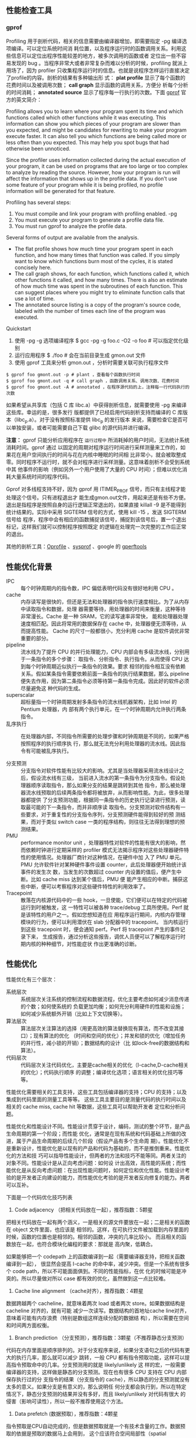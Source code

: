 ** 性能检查工具

*** gprof

Profiling 用于剖析代码，相关的信息需要由编译器增加，即需要指定 -pg 编译选项编译。可以定位系统时间消
耗位置，以及程序运行时的函数调用关系。利用这些信息可以定位出程序性能较差的地方，被多次调用的函数或者
定位出一些不容易发现的 bug 。当程序非常大或者非常复杂而难以分析的时候，profiling 就派上用场了，因为
profiler 只收集程序运行时的信息。也就是说程序怎样运行直接决定了profile的内容。剖析的结果有多种输出形
式： *plat profile* 显示了每个函数的花费时间以及被调用次数； *call graph* 显示函数的调用关系，方便分
析每个分析的时间消耗； *annotated source* 显示了程序每一行执行的次数。下面 [[https://sourceware.org/binutils/docs/gprof/][gprof]] 官方的英文简介：

Profiling allows you to learn where your program spent its time and which functions called which
other functions while it was executing. This information can show you which pieces of your program
are slower than you expected, and might be candidates for rewriting to make your program execute
faster. It can also tell you which functions are being called more or less often than you expected.
This may help you spot bugs that had otherwise been unnoticed.

Since the profiler uses information collected during the actual execution of your program, it can be
used on programs that are too large or too complex to analyze by reading the source. However, how
your program is run will affect the information that shows up in the profile data. If you don't use
some feature of your program while it is being profiled, no profile information will be generated
for that feature.

Profiling has several steps:
1. You must compile and link your program with profiling enabled.  -pg 
2. You must execute your program to generate a profile data file. 
3. You must run gprof to analyze the profile data. 

Several forms of output are available from the analysis.

+ The flat profile shows how much time your program spent in each function, and how many times that
  function was called. If you simply want to know which functions burn most of the cycles, it is
  stated concisely here. 
+ The call graph shows, for each function, which functions called it, which other functions it
  called, and how many times. There is also an estimate of how much time was spent in the
  subroutines of each function. This can suggest places where you might try to eliminate function
  calls that use a lot of time. 
+ The annotated source listing is a copy of the program's source code, labeled with the number of
  times each line of the program was executed.

Quickstart
1. 使用 -pg -g 选项编译程序 $ gcc -pg -g foo.c -O2 -o foo # 可以指定优化级别
2. 运行应用程序 $ ./foo # 会在当前目录生成 gmon.out 文件
3. 使用 gprof 工具来分析 gmon.out ，分析时需要关联可执行程序文件 

#+BEGIN_SRC shell
$ gprof foo gmont.out -p # plant ，查看每个函数执行时间
$ gprof foo gmont.out -q # call graph ，函数调用关系、调用次数、花费时间
$ gprof foo gmont.out -A # annotated ，在程序源代码的上，注释每一行代码执行的次数
#+END_SRC


如果希望从共享库（包括 C 库 libc.a）中获得剖析信息，就需要使用 -pg 来编译这些库。幸运的是，很多发行
版都提供了已经启用代码剖析支持而编译的 C 库版本（libc_p.a）。对于没有按照标准提供 libc_p 的发行版本
来说，需要检查它是否可以单独安装，或者可能需要自己下载 glibc 的源代码并进行编译。

*注意：* gprof 只能分析应用程序在 ~运行过程中~ 所消耗掉的用户时间，无法统计系统消耗时间。gprof 通过
 以固定的周期对程序运行时间进行采样测量来工作的，如果花在用户空间执行的时间与花在内核中睡眠的时间相
 比非常小，就会被取整成零。同时程序不运行时，就不会对程序进行采样测量。这意味着剖析不会受到系统中其
 他事件的影响（例如另外一个用户使用了大量的 CPU 时间）；但难以优化消耗大量系统时间的程序代码。

Gprof 对多线程支持不好，因为 gprof 用 ITIMER_PROF 信号，而只有主线程才能处理这个信号。只有进程退出才
能生成gmon.out文件，用起来还是有些不方便。退出是指程序是按照自身的运行逻辑正常退出的，如果直接
killall -9 是不能得到统计结果的。实际中采用 SIGTERM 信号的方式，使用 kill -15 ，发送 SIGTERM 信号给
程序，程序中会有相应的函数捕捉该信号，捕捉到该信号后，置一个退出标记，这样我们就可以控制程序按照既定
的逻辑在处理完一次完整的工作后正常的退出。

其他的剖析工具：[[http://oprofile.sourceforge.net][Oprofile]] 、[[http://www.sysprof.com][sysprof]] 、google 的 [[https://github.com/gperftools/gperftools][gperftools]] 


** 性能优化背景

+ IPC :: 每个时钟周期内的指令数，IPC 偏低表明代码没有很好地利用 CPU 。
+ cache :: 内存读写是很快的，但还是无法和处理器的指令执行速度相比。为了从内存中读取指令和数据，处理
           器需要等待，用处理器的时间来衡量，这种等待非常漫长。Cache 是一种 SRAM，它的读写速率非常快，
           能和处理器处理速度相匹配。因此将常用的数据保存在 cache 中，处理器便无须等待，从而提高性能。
           Cache 的尺寸一般都很小，充分利用 cache 是软件调优非常重要的部分。
+ pipeline :: 流水线为了提升 CPU 的并行处理能力，CPU 内部会有多级流水线，分别用于一条指令的多个步骤：
              取指令、分析指令、执行指令。从而使得 CPU 达到每个时钟周期近似执行一条指令的效果。要求
              相邻的指令相互没有依赖关系。假如某条指令需要依赖前面一条指令的执行结果数据，那么
              pipeline 便失去作用，因为第二条指令必须等待第一条指令完成。因此好的软件必须尽量避免这
              种代码的生成。
+ superscalar :: 超标量指一个时钟周期发射多条指令的流水线机器架构，比如 Intel 的 Pentium 处理器，内
                 部有两个执行单元，在一个时钟周期内允许执行两条指令。
+ 乱序执行 :: 在处理器内部，不同指令所需要的处理步骤和时钟周期是不同的，如果严格按照程序的执行顺序执
          行，那么就无法充分利用处理器的流水线。因此指令有可能被乱序执行。

+ 分支预测 :: 分支指令对软件性能有比较大的影响。尤其是当处理器采用流水线设计之后，假设流水线有三级，
          当前进入流水的第一条指令为分支指令。假设处理器顺序读取指令，那么如果分支的结果是跳转到其他
          指令，那么被处理器流水线预取的后续两条指令都将被放弃，从而影响性能。为此，很多处理器都提供
          了分支预测功能，根据同一条指令的历史执行记录进行预测，读取最可能的下一条指令，而并非顺序读
          取指令。分支预测对软件结构有一些要求，对于重复性的分支指令序列，分支预测硬件能得到较好的预
          测结果，而对于类似 switch case 一类的程序结构，则往往无法得到理想的预测结果。
+ PMU :: performance monitor unit ，处理器特性对软件的性能有很大的影响，然而依赖时钟进行定期采样的
         profiler 模式无法揭示程序对这些处理器硬件特性的使用情况。处理器厂商针对这种情况，在硬件中加
         入了 PMU 单元。PMU 允许软件针对某种硬件事件设置 counter，此后处理器便开始统计该事件的发生次
         数，当发生的次数超过 counter 内设置的值后，便产生中断。比如 cache miss 达到某个值后，PMU 便
         能产生相应的中断。捕获这些中断，便可以考察程序对这些硬件特性的利用效率了。
+ Tracepoint :: 散落在内核源代码中的一些 hook，一旦使能，它们便可以在特定的代码被运行到时被触发，这
                一特性可以被各种 trace/debug 工具所使用。Perf 就是该特性的用户之一。假如您想知道在应
                用程序运行期间，内核内存管理模块的行为，便可以利用潜伏在 slab 分配器中的 tracepoint。
                当内核运行到这些 tracepoint 时，便会通知 perf。Perf 将 tracepoint 产生的事件记录下来，
                生成报告，通过分析这些报告，调优人员便可以了解程序运行时期内核的种种细节，对性能症状
                作出更准确的诊断。



** 性能优化
性能优化有三个层次：

+ 系统层次 :: 系统层次关注系统的控制流程和数据流程，优化主要考虑如何减少消息传递的个数；如何使系统的
          负载更加均衡；如何充分利用硬件的性能和设施；如何减少系统额外开销（比如上下文切换等）。
+ 算法层次 :: 算法层次关注算法的选择（用更高效的算法替换现有算法，而不改变其接口）；现有算法的优化
          （时间和空间的优化）；并发和锁的优化（增加任务的并行性，减小锁的开销）；数据结构的设计（比
          如lock-free的数据结构和算法）。
+ 代码层次 :: 代码层次关注代码优化，主要是cache相关的优化（I-cache,D-cache相关的优化）；代码执行顺序
          的调整；编译优化选项；语言相关的优化技巧等等。

性能优化需要相关的工具支持，这些工具包括编译器的支持；CPU 的支持；以及集成到代码里面的测量工具等等。
这些工具主要目的是测量代码的执行时间以及相关的 cache miss, cache hit 等数据，这些工具可以帮助开发者
定位和分析问题。

性能优化和性能设计不同。性能设计贯穿于设计，编码，测试的整个环节，是产品生命周期的第一个阶段；而性能
优化，通常是在现有系统和代码基础上所做的改进，属于产品生命周期的后续几个阶段（假设产品有多个生命周
期）。性能优化不是重新设计，性能优化是以现有的产品和代码为基础的，而不是推倒重来。性能优化的方法和技
巧可以指导性能设计，但两者的方法和技巧不能等同。两者关注的对象不同。性能设计是从正向考虑问题：如何设
计出高效，高性能的系统；而性能优化是从反向考虑问题：在出现性能问题时，如何定位和优化性能。性能设计考
验的是开发者正向建设的能力，而性能优化考验的是开发者反向修复的能力。两者可以互补。
 

下面是一个代码优化技巧列表

1) Code adjacency （把相关代码放在一起），推荐指数：5颗星

把相关代码放在一起有两个涵义，一是相关的源文件要放在一起；二是相关的函数在 object 文件里面，也应该是
相邻的。这样，在可执行文件被加载到内存里面的时候，函数的位置也是相邻的。相邻的函数，冲突的几率比较小。
而且相关的函数放在一起，也符合模块化编程的要求：那就是 高内聚，低耦合。

如果能够把一个 codepath 上的函数编译到一起（需要编译器支持，把相关函数编译到一起）， 很显然会提高
I-cache 的命中率，减少冲突。但是一个系统有很多个 code path，所以不可能面面俱到。不同的性能指标，在优
化的时候可能是冲突的。所以尽量做对所以 case 都有效的优化，虽然做到这一点比较难。

2) Cache line alignment （cache对齐），推荐指数：4颗星

数据跨越两个 cacheline，就意味着两次 load 或者两次 store。如果数据结构是 cacheline 对齐的，就有可能
减少一次读写。数据结构的首地址cache line对齐，意味着可能有内存浪费（特别是数组这样连续分配的数据结
构），所以需要在空间和时间两方面权衡。

3) Branch prediction （分支预测），推荐指数：3颗星（不推荐静态分支预测）

代码在内存里面是顺序排列的。对于分支程序来说，如果分支语句之后的代码有更大的执行几率，那么就可以减少
跳转，一般 CPU 都有指令预取功能，这样可以提高指令预取命中的几率。分支预测用的就是 likely/unlikely 这
样的宏，一般需要编译器的支持，这样做是静态的分支预测。现在也有很多 CPU 支持在 CPU 内部保存执行过的分
支指令的结果（分支指令的 cache），所以静态的分支预测就没有太多的意义。如果分支是有意义的，那么说明任
何分支都会执行到，所以在特定情况下，静态分支预测的结果并没有多好，而且 likely/unlikely 对代码有很大
的侵害（影响可读性），所以一般不推荐使用这个方法。

4) Data prefetch (数据预取），推荐指数：4颗星

指令预取是CPU自动完成的，但是数据预取就是一个有技术含量的工作。数据预取的依据是预取的数据马上会用到，
这个应该符合空间局部性（spatial locality），但是如何知道预取的数据会被用到，这个要看上下文的关系。一
般来说，数据预取在循环里面用的比较多，因为循环是最符合空间局部性的代码。

但是数据预取的代码本身对程序是有侵害的（影响美观和可读性），而且优化效果不一定很明显（命中的概率）。
数据预取可以填充流水线，避免访问内存的等待，还是有一定的好处的。

5) Memory coloring （内存着色），推荐指数：不推荐

内存着色属于系统层次的优化，在代码优化阶段去考虑内存着色，有点太晚了。所以这个话题可以放到系统层次优
化里面去讨论。

6）Register parameters （寄存器参数），推荐指数：4颗星

寄存器做为速度最快的内存单元，不好好利用实在是浪费。但是，怎么用？一般来说，函数调用的参数少于某个数，
比如 3，参数是通过寄存器传递的（这个要看 ABI 的约定）。所以，写函数的时候，不要带那么多参数。c 语言
里还有一个 register 关键词，不过通常都没什么用处（没试过，不知道效果，不过可以反汇编看看具体的指令，
估计是和编译器相关）。尝试从寄存器里面读取数据，而不是内存。

7) Lazy computation （延迟计算），推荐指数：5颗星

延迟计算的意思是最近用不上的变量，就不要去初始化。通常来说，在函数开始就会初始化很多数据，但是这些数
据在函数执行过程中并没有用到（比如一个分支判断，就退出了函数），那么这些动作就是浪费了。

变量初始化是一个好的编程习惯，但是在性能优化的时候，有可能就是一个多余的动作，需要综合考虑函数的各个
分支，做出决定。

延迟计算也可以是系统层次的优化，比如 COW(copy-on-write) 就是在 fork 子进程的时候，并没有复制父进程所
有的页表，而是只复制指令部分。当有写发生的时候，再复制数据部分，这样可以避免不必要的复制，提供进程创
建的速度。

8] Early computation （提前计算），推荐指数：5颗星

有些变量，需要计算一次，多次使用的时候。最好是提前计算一下，保存结果，以后再引用，避免每次都重新计算
一次。函数多了，有时就会忽略这个函数都做了些什么，写程序的人可以不了解，但是优化的时候不能不了解。能
使用常数的地方，尽量使用常数，加减乘除都会消耗 CPU 的指令，不可不查。

9）Inline or not inline （inline函数），推荐指数：5颗星

Inline or not inline，这是个问题。Inline 可以减少函数调用的开销（入栈，出栈的操作），但是 inline 也
有可能造成大量的重复代码，使得代码的体积变大。Inline 对 debug 也有坏处（汇编和语言对不上）。所以用这
个的时候要谨慎。小的函数（小于10行），可以尝试用 inline；调用次数多的或者很长的函数，尽量不要用
inline。

10) Macro or not macro (宏定义或者宏函数），推荐指数：5颗星

Macro 和 inline 带来的好处，坏处是一样的。但我的感觉是，可以用宏定义，不要用宏函数。用宏写函数，会有
很多潜在的危险。宏要简单，精炼，最好是不要用。中看不中用。

11) Allocation on stack （局部变量），推荐指数：5颗星

如果每次都要在栈上分配一个 1K 大小的变量，这个代价是不是太大了哪？如果这个变量还需要初始化（因为值是
随机的），那是不是更浪费了。全局变量好的一点是不需要反复的重建，销毁；而局部变量就有这个坏处。所以避
免在栈上使用数组等变量。

12) Multiple conditions （多个条件的判断语句），推荐指数：3颗星

多个条件判断时，是一个逐步缩小范围的过程。条件的先后，决定了前面的判断是否多余的。根据code path 的情
况和条件分支的几率，调整条件的顺序，可以在一定程度上减少 code path 的开销。但是这个工作做起来有点难
度，所以通常不推荐使用。

13) Per-cpu data structure (非共享的数据结构），推荐指数：5颗星

Per-cpu data structure 在多核，多 CPU 或者多线程编程里面一个通用的技巧。使用 Per-cpu datastructure
的目的是避免共享变量的锁，使得每个 CPU 可以独立访问数据而与其他 CPU 无关。坏处是会消耗大量的内存，而
且并不是所有的变量都可以 per-cpu 化。并行是多核编程追求的目标，而串行化是多核编程里面最大的伤害。有
关并行和串行的话题，在系统层次优化里面还会提到。

局部变量肯定是threadlocal的，所以在多核编程里面，局部变量反而更有好处。

14) 64 bits counter in 32 bits environment （32位环境里的64位counter），推荐指数：5颗星

32 位环境里面用 64 位 counter 很显然会影响性能，所以除非必要，最好别用。有关 counter 的优化可以多说
几句。counter 是必须的，但是还需要慎重的选择，避免重复的计数。关键路径上的 counter 可以使用 per-cpu
counter，非关键路径(exception path）就可以省一点内存。

15) Reduce call path or call trace （减少函数调用的层次），推荐指数：4颗星

函数越多，有用的事情做的就越少（函数的入栈，出栈等）。所以要减少函数的调用层次。但是不应该破坏程序的
美观和可读性。个人认为好程序的首要标准就是美观和可读性。不好看的程序读起来影响心情。所以需要权衡利弊，
不能一个程序就一个函数。

16) Move exception path out （把exception处理放到另一个函数里面），推荐指数：5颗星

把 exceptionpath 和 critical path 放到一起（代码混合在一起），就会影响 critical path 的 cache 性能。
而很多时候，exception path 都是长篇大论，有点喧宾夺主的感觉。如果能把 criticalpath 和 exception path
完全分离开，这样对 i-cache 有很大帮助。

17) Read, write split （读写分离），推荐指数：5颗星

在 cache.pdf 里面提到了伪共享(false sharing)，就是说两个无关的变量，一个读，一个写，而这两个变量在一
个 cache line 里面。那么写会导致 cache line 失效（通常是在多核编程里面，两个变量在不同的 core 上引
用）。读写分离是一个很难运用的技巧，特别是在 code 很复杂的情况下。需要不断地调试，是个力气活（如果有
工具帮助会好一点，比如 cache miss 时触发 cpu 的 execption 处理之类的）。

18) Reduce duplicated code（减少冗余代码），推荐指数：5颗星

代码里面的冗余代码和死代码(deadcode)很多。减少冗余代码就是减小浪费。但冗余代码有时又是必不可少
（copy-paste太多，尾大不掉，不好改了），但是对 critical path，花一些功夫还是必要的。

19) Use compiler optimization options （使用编译器的优化选项），推荐指数：4颗星

使用编译器选项来优化代码，这个应该从一开始就进行。写编译器的人更懂 CPU，所以可以放心地使用。编译器
优化有不同的目标，有优化空间的，有优化时间的，看需求使用。

20) Know your code path （了解所有的执行路径，并优化关键路径），推荐指数：5颗星

代码的执行路径和静态代码不同，它是一个动态的执行过程，不同的输入，走过的路径不同。我们应该能区分出主
要路径和次要路径，关注和优化主要路径。要了解执行路径的执行流程，有多少个锁，多少个原子操作，有多少同
步消息，有多少内存拷贝等等。这是性能优化里面必不可少，也是唯一正确的途径，优化的过程，也是学习，整理
知识的过程，虽然有时很无聊，但有时也很有趣。


何时应该优化

如果数据表明，性能确实没有达到指标，特别是当 profiler 表明，某处关键路径上的代码执行占用了大量的时间，
那么就是优化的时候了。
 

首先，要确保你要优化的代码是正确的，没有任何已知 bug。因为优化后的代码往往会变得更复杂而难以修改，所以要趁代码还比较简单的时候赶紧把bug都修掉吧。

然后，要确认性能指标，可以查 specification，或者如果不清楚的话再问问客户，或者根据其他功能性需求计算得出。用profiler收集目前的性能数据，和性能指标对比，以确定是否需要优化、哪里需要优化。（数据要保留，因为等优化完后还要用这些数据来做对比，以检查优化是否有效。）常见的profiler有Rational Quantify、Borland Optimizeit等等。很多UNIX下面都自带了profiler，比如prof、gprof等，对于一般的使用已经够了。

第三，进行优化。后面“常用的优化方法”一节对此进行了详细介绍。可以照着列出的常见的优化方法一个个地套用，或者更好的办法是进行一次团队头脑风暴会议，让大家提出各种可能的优化方案。记得优化时不要删除原来的实现。可以在源文件中以替代函数或者注释的方式保留原来的实现。

第四，使用profiler，验证优化是否如所想的那样有效。如果有效，那是最好；如果无效甚至是帮了倒忙，那么就赶紧取消改动，使用原来的版本，然后继续尝试其他的优化方案。记得优化要一步一步来，从最省事且最有效的方案到最麻烦且收益最小的方案。一旦达成性能指标就收手，不要恋战。

最后，记得对优化过的代码执行单元测试，看看有没有为了性能牺牲了正确性。要记得在注释或者文档中为优化留下记录。

 

常用的优化方法

最简单的优化：请检查是否使用了编译器的最新版本，是否把优化编译开关打开了，是否正确指定了目标处理器（以便使用MMX、SSE、3DNow!等高性能指令集以及让编译器自动为处理器所支持的其他高级特性做优化）。如果发布的产品要支持多种处理器，那么如果可能的话，请单独为每种处理器进行编译，分别发布，或者使用同一个发布包但让安装程序自动检测处理器型号并安装对应的二进制版本，或者把会在关键路径上执行的代码封装成动态链接库，然后让程序启动时自动检测处理器型号并加载为相应型号优化过的动态链接库版本。

还有，要确保使用了高性能的库，好的算法。比如，同样是从堆上分配内存，不同编译器提供的malloc或者new的实现，性能差异就不小。GCC使用的DL malloc就比较高效，Borland的编译器提供的实现使用了类似内存池的方式来动态管理内存，效率也很高，但也有些编译器对此并没有做什么优化，直接进行系统调用。不仅malloc/new如此，STL的allocator也是如此。SGI STL带的allocator为小于128字节的内存块的分配进行了特别优化（用内存池实现），所以小型字符串以及其他会用到allocator此项功能的操作都会性能比较好，但其他STL实现就没有做这样的优化。

选择正确的算法，往往比优化地实现算法更重要。因为不同时间复杂度的算法可能会给性能带来几个数量级的差异，而实现上的优化则往往付出很大、所得甚少。如果有时候精度不是那么重要，或者不需要找最佳的结果只需要找近似最佳的结果，那么往往可以用低时间复杂度的近似算法来代替。

另外，查表法也是个常用的技巧。假设，用某个公式可以把彩色图像转换成灰度图象，那么如果转换处理量很大的话，对每个象素都用该公式计算一边就不划算了，完全可以事先对所有颜色都计算好，然后处理时查表即可。对三角函数也是如此。当然，为了减小表的尺寸，在精度上往往需要牺牲一些。

但也不要以为因为是预先计算的不需要考虑计算代价，或者内存比较大虚拟内存更大，就可以把表做得很大。记住操作系统或者操作系统进行内存换页或者Cache换页都是要时间的，两个临界点分别是Cache的尺寸和物理内存的尺寸。具体是全部计算，还是全部查表，还是部分计算部分查表，表要做得多大，这些都需要尝试并用实际数据来支持。一个比较复杂的做法是动态地把计算出来的值缓存到稀疏表中并供以后使用时查询，表的物理尺寸根据当时机器的Cache、内存状况动态配置。

如果使用Java或者.NET上的编程语言的话，因为垃圾会占用空间，垃圾收集器的执行会占用时间，所以除了优化算法及其实现，还要注意你的代码对垃圾收集器是否友好。比如有没有及时把不用的引用置成null，有没有不必要的finalizer等等。

要避免很大的循环体，因为它们往往会超出Cache的尺寸。尽可能避免复杂的if-else或者switch-case语句，因为现代CPU的乱序执行功能看见这些语句会觉得很无奈。即便你非要用这些语句，最好养成习惯，把最可能的分支放在最前面。还有，如果可能的话，不要在循环体中使用这些条件分支语句。

有一些经典著作，如ThePractice of Programming（《程序设计实践》）、Programming Pearls（《编程珠玑》）、CodeComplete 2e（国内目前只出版了第1版，叫《代码大全》）也都提到了很多优化技术，但是，很重要的一点是，这些书都很少提到或者没有展开讲“构架设计时注意不要留下性能瓶颈或者缺陷”这个问题。这已超出了优化的范畴，而是要求在设计起始阶段时就考虑到性能需求。事实上，在硬件性能极大提高、优化编译器大行其道的今天，我们写程序时已基本上很少需要去考虑局部的微观实现是否优化了，因为有95%的可能编译器会替你去操心，或者根本性能不优化也可满足需求。甚至如果程序的内部结构比较清晰的化，算法也是可以很容易地替换的（比如用Strategy模式，或者Policy-Based Design的方式）。但也有的东西不太好在程序写完后再改，但又可能对性能有极大影响：那就是总体的设计和构架，以及一些影响面很广的设计决策/取舍。在今天，这些比较宏观的内容远比微观的优化技巧要重要。

读者可能要问了：“不是说‘不必要的优化是一切罪恶的源泉’、‘没有数据证明就不要做优化’吗？在设计起始阶段根本还没有代码可以执行，怎么获得数据？你怎么保证这不会是不必要的优化呢？”噢，这个问题很好回答：当设计还没形成，代码还没写时，这不叫优化，仅仅是设计。优化是一种改变，把现有的缓慢的东西变成快速的东西。而设计时“本来无一物，何来谈优化”呢。

更何况，一些比较宏观的构架上的决策，日后重构起来会非常困难，所以一开始就应该要考虑到。如果一开始需求尚未明确并且你也预计不到日后会有这样的性能需求，那么没有考虑到也不能怪你。但若一开始客户就提出了明确的性能要求，或者你心里很清楚客户一定会需要这样的性能，而你设计时却依然选择了无法或者难以满足这样性能要求的构架，那么这就不太好了。此外，如果两种设计/构架，并没有明确的实现复杂性或者优雅程度的差别，而其中一种设计/构架明显性能扩展性更好，那么也应该选择后一种。这不叫“premature optimization”，而叫做“避免premature pessimization”（过早悲观）（见C++ CodingStandards一书的Item 9）。

另外，还有一些很常见的和性能相关的话题。而且不少人对它们的认识还有一些误区，比如资源（特别是内存）的获取和释放、线程间的同步（也可看作特殊资源--各种线程锁的获取和释放）、字符串（或者其他缓冲区）的处理，以及这些操作的组合。这些话题很值得进一步讨论，在今后的文章中，会再和读者进行更深层次的交流。
 

分支优化

局部性优化

循环展开




** 优化程序性能

*** 编写高效程序

合适的数据结构和算法，编译器能够有效优化以转换为高效可执行代码的

源码，对处理量特别大的计算将任务分为多个部分；

程序优化：消除不必要的内容（函数调用，条件测试，存储器引用）；

使程序性能最大化：需要一个目标机器的模型，指明如何处理指令，以及各个操作的时序

特性；利用处理器提供的指令级并行能力同时执行多条指令；

降低计算不同部分之间的数据相关，增加并行度，同时执行；

研究程序的编译代码表示，是理解编译器以及产生的代码如何运行的最有效的手段之一；

确认关键路径，决定执行一个循环所需要的时间（至少是一个时间下界）；

关键路径是在循环的反复执行过程中形参的数据相关链；

 

*** 优化编译器的能力和局限性

（1）制定优化级别；

（2）编译器对程序只使用安全的优化，对于程序可能遇到的所有可能情况，优化后的程序和为优化的版本有一样的行为；（考虑指针指示位置是否相同，考虑运算数值是否相同，考虑存储器别名使用，考虑调用函数时对全局变量的修改）；

（3）使用内联函数替换对函数的调用，转换为函数体；

 

*** 程序性能表示

CPE每元素的周期数，表示程序性能并指导改进代码的方法；

用时钟周期表示，度量值表示的是指向了多少条指令而不是时钟运行的多快；

 

*** 消除循环的低效率

（1）（代码移动）将固定计算移出循环体，比如计算strlen，避免引入这样的渐进低效率；

（2）（减少过程调用）并没有很大提升（操作延迟）；

（3）（消除不必要的存储器引用）只在计算结束才存放，避免多次的读写；

 

*** 理解现代处理器

（1）优化程序性能，考虑利用处理器的微体系结构；

（2）延迟界限，下一条指令开始前这条指令必须执行结束；

吞吐量界限，刻画了处理器功能单元的原始计算能力，是程序性能的终极限制；

超标量，可以在每个时钟周期执行多个操作而且乱序的；

指令控制单元（ICU），从指令高速缓存中读取指令，并根据指令序列产生一组针对程序数据的基本操作；

执行单元（EU）执行操作；

（3）分支预测，投机技术，处理器开始取出位于他预测的分支会跳到的地方的指令并译码甚至在确定分支预测是否正确之前就开始执行；

指令译码；

加载存储，存储器读写；

退役单元，当确定下一条指令之后，才可以更改处理器的状态；

寄存器重命名，值可以直接从一个操作直接转发到另一个操作；

 

*** 功能单元的性能

（1）延迟，表示完成运算所需要的总时间；

（2）发射时间，表示两个连续的同类型运算之间需要的最小时钟周期数；

很短的发射时间是通过使用流水线实现的；

（3）发射时间表达的常用方法是指明功能单元的最大吞吐量，定义为发射时间的倒数，

延迟界限给出了任何必须按照严格顺序完成合并运算的函数所需要的最小CPE值；

根据功能单元产生结果的最大速率，吞吐量界限给出了CPE的最小界限；

 

*** 处理器抽象的数据模型

程序的数据流，展现不同操作之间的数据相关是如何限制他们的执行顺序的；

关键路径，是执行一组机器指令所需时钟周期数的一个下界；

 

*** 循环展开

减少了不直接有助于程序结构的操作的数量；

提供了一些方法进一步变化代码减少整个计算中关键路径上的操作数量；

循环展开，对浮点运算没有改进，因为每天mulss指令被翻译成两个操作：从存储器中加载一个数组元素，把这个值乘以已有的累积值；重新排列简化抽象，关键路径是n个mul操作，迭代次数减半，但每次迭代中还是有两个顺序的乘法操作；

这个关键路径是循环没有展开代码的性能制约因素；

 

*** 提高并行性

（1）多个累积变量，两路并行（奇偶性）；

（2）重新结合变换（结合律，括号放置）；

重新结合变换能够减少计算中关键路径上操作的数量，通过更好地利用功能单元的流水线能力得到更好的性能，大多数编译器不会尝试对浮点运算做重新结合，因为这些运算不保证是可结合的，当前的GCC版本会对整数运算执行重新结合，但是不是总有好的效果，通常，我们发现循环展开和并行地累积在多个值中，是提高程序性能的更可靠的方法。

（3）SSE达到更高并行度；

 

*** 限制因素

寄存器溢出；

分支预测和预测错误处罚；

（1）不要过分关心可预测的分支

（2）书写适合条件传送实现的代码

先计算一个条件操作的两种结果，然后再根据条件是否满足从而选取一个。只有在一些受限制的情况下，这种策略才可行，但是如果可行，就可以用一条简单的条件传送指令来实现它。条件传送指令更好地匹配了现代处理器的性能特征；

基于条件数据传送的代码比基于条件控制转移的代码性能好（流水线）；

避免进行分支预测，根据分支计算结果，而是将两种结果都计算出来，再赋值；

命令式（判断），功能式（赋值）；

 

*** 理解存储器性能

大数据加载和存储；读写相关；相关链，关键路径；

 

*** 性能提高技术

（1）高级设计：避免使用会渐进的产生糟糕性能的算法或编码技术（代码移动）；

（2）基本编码原则：

避免限制优化的因素（不安全因素）；

消除连续的函数调用（减少调用开销）；

消除不必要的存储器引用（避免每一次的读写操作）；

（3）低级优化

循环展开，降低开销，使得进一步优化成为可能（循环展开多路并行）；

通过使用例如多个累积变量和重新结合等技术，找到方法提高指令集并行（并行）；

用功能的风格重写条件操作，使得编译采用条件数据传送（条件数据传送，避免条件选择）；

（4）检查代码确保没有引入错误（基本要求）；

 

*** 确认和消除性能瓶颈

程序剖析，确定程序各部分需要的时间；

使用剖析程序指导优化；

 

*** Amdahl定律

要想大幅度提高整个系统的速度，必须提高整个系统很大一部分的速度；

 

*** 优化程序性能

保存在同一个数据 cache 中避免读取多次

空间局部性

寄存器中取数，不要有太多参数

暂时用不上的变量不要初始化

避免重复计算，计算保存直接使用

条件判断语句顺序调整

减少函数调用层次

优化需确保没有改变结果的正确性

多重循环，将大循环放在外面

在循环中不要使用try  catch

循环内不要创建大量的临时变量

使用局部变量

 

*** 程序优化方式

combine1，使用抽象的-O1方法优化

combine2，移动vec_length至循环外面

combine3，直接数据访问，避免过程调用；

combine4，累积在临时变量中；无展开

combine5，展开两次，三次；

combine6，展开2次，二路并行

combine7，展开2次，重新结合

 

*** 问题思考方式

发现提出问题：工具使用，检测程序性能（如何结合底层写出高效应用程序）

定义分析问题：找到问题位置

解决问题：代码优化，逻辑判断（处理器结构，高性能程序设计）

文档报告（总结）

具体事例：根据以上原则优化


写应用程序时怎样才能更有效的结合到底层的架构

指针，考虑到是否有存储器别名使用，是否指向同一位置

使用寄存器而非存储器，保存在临时变量中而不是每一次读取

                                   -------->存储器访问需要更多周期，速度慢

循环下标使用                        --------->空间局部性

指令执行寻找关键路径，结合判断      ---------->指令执行有所差异，找到关键路径

指令并行，变量重新结合              --------->考虑变量存放

书写易于被翻译为条件数据传送的代码  -------->减少分支预测失败

数据加载和存储

 
编写代码时注意一些方面

编译器设计



** 可优化性能点

性能点：
    I/O，系统调用，并发/锁，内存分配，内存拷贝，函数调用消耗，编译优化，算法

*** I/O 性能优化

I/O性能主要耗费点：系统调用，磁盘读写，网络通讯等。优化点：减少系统调用次数，减少磁盘读写次数，减少
阻塞等待。+优化手段：
+ 使用非阻塞模式
+ 使用带缓存的I/O，减少磁盘读写次数
+ I/O多路复用，select/poll/epoll
+ 异步I/O


*** 系统调用

耗费点：用户态和系统态切换时耗。
优化点：减少不必要的系统调用。
优化手段：
+ I/O操作，根据具体情况，使用 stdio 库代替 read/write
+ 缩减不必要的系统调用


*** 并发/锁

并发处理（多线程、多进程）在一定条件下可提升性能，但如果存在共享资源，则需要有互斥锁的开销。锁的优化：
+ 使用线程本地变量，避免存在共享资源
+ 减少锁的粒度
+ 无锁算法，如使用 atomic 实现的无所队列
+ 算法上减少对共享资源的访问, 如多版本算法


*** 内存分配

涉及系统调用和系统内存分配的锁操作。优化点：减少内存分配/释放的次数和频繁度优化手段：
+ 一次分配多次使用，如内存池
+ 系统内存分配替代库，如tcmalloc提高多线程环境内存分配
+ 提升对象重用程度，避免重复构造和析构


*** 内存拷贝

减少内存的拷贝操作。优化手段：
+ 利用指针、引用代替数值拷贝
+ 写时复制技术，两个对象同时引用一份数据，只有当其中一个对象需要改写数据时，才拷贝出一个数据副本。
  （std::string 采用写时复制, 因此一般情况下函数按值传递和返回 std::string，不存在字符串复制操作）


*** 函数调用消耗

函数调用时存在栈分配初始化以及后续的栈回收操作。优化手段：简单的函数，使用宏或内联方式


*** 编译优化

使用编译器的优化选项，带来额外的性能提升


*** 算法

针对特定的需求提升算法优化程度，如减少循环处理次数，使用高性能排序和搜索算法等。

** GCC -O 优化

最近做一个算法的GPU加速，发现实际上使用gcc的-O3(最高级编译优化)选项，可以获得很高的加速比，我的程序里达到了3倍的样子，有时效果甚至比GPU加速好。因此小小学习了下GNU的编译优化。
附言一句，在进行调试的时候，最好关闭编译优化，不然程序自动优化，执行的步骤可能稍有变化。

GNU编译器提供-O选项供程序优化使用:
-O 提供基础级别的优化
-O2 提供更加高级的代码优化,会占用更长的编译时间
-O3 提供最高级的代码优化
不同的优化级别使用的优化技术也可以单独的应用于代码。 可以使用-f命令行选项引用每个
单独的优化技术。

*** 编译器优化级别 1
在优化的第一个级别执行基础代码的优化。 这个级别试图执行9种单独的优化功能：
-fdefer-pop: 这种优化技术与汇编语言代码在函数完成时如何进行操作有关。 一般
情况下, 函数的输入值被保存在堆栈中并且被函数访问。 函数返回时, 输入值还在
堆栈中。 一般情况下, 函数返回之后, 输入值被立即弹出堆栈。这样做会使堆栈中
的内容有些杂乱。

-fmerge-constans: 使用这种优化技术, 编译器试图合并相同的常量. 这一特性有
时候会导致很长的编译时间, 因为编译器必须分析c或者c++程序中用到的每个常量，
并且相互比较他们.

-fthread-jumps: 使用这种优化技术与编译器如果处理汇编代码中的条件和非条件
分支有关。 在某些情况下, 一条跳转指令可能转移到另一条分支语句。 通过一连串
跳转, 编译器确定多个跳转之间的最终目标并且把第一个跳转重新定向到最终目标。

-floop-optimize: 通过优化如何生成汇编语言中的循环， 编译器可以在很大程序上
提高应用程序的性能。 通常, 程序由很多大型且复杂的循环构成。 通过删除在循环
内没有改变值的变量赋值操作, 可以减少循环内执行指令的数量, 在很大程度上提高
性能。 此外优化那些确定何时离开循环的条件分支， 以便减少分支的影响。

-fif-conversion: if-then语句应该是应用程序中仅次于循环的最消耗时间的部分。
简单的if-then语句可能在最终的汇编语言代码中产生众多的条件分支。 通过减少
或者删除条件分支, 以及使用条件传送 设置标志和使用运算技巧来替换他们, 编译
器可以减少if-then语句中花费的时间量。

-fif-conversion2: 这种技术结合更加高级的数学特性， 减少实现if-then语句所
需的条件分支。

-fdelayed-branch: 这种技术试图根据指令周期时间重新安排指令。 它还试图把
尽可能多的指令移动到条件分支前, 以便最充分的利用处理器的治理缓存。

-fguess-branch-probability: 就像其名称所暗示的, 这种技术试图确定条件分支最可
能的结果, 并且相应的移动指令, 这和延迟分支技术类似。 因为在编译时预测代码的安排，
所以使用这一选项两次编译相同的c或者c++代码很可能会产生不同的汇编语言代码， 这取决
于编译时编译器认为会使用那些分支。 因为这个原因, 很多程序员不喜欢采用这个特性, 并且
专门地使用-fno-guess-branch-probability选项关闭这个特性

-fcprop-registers: 因为在函数中把寄存器分配给变量, 所以编译器执行第二次检查以便减少
调度依赖性(两个段要求使用相同的寄存器)并且删除不必要的寄存器复制操作。

*** 编译器优化级别 2
结合了第一个级别的所有优化技术, 再加上一下一些优化：
-fforce-mem: 这种优化再任何指令使用变量前, 强制把存放再内存位置中的所有变量都复制到寄存器
中。 对于只涉及单一指令的变量, 这样也许不会有很大的优化效果. 但是对于再很多指令(必须数学操作)
中都涉及到的变量来说, 这会时很显著的优化, 因为和访问内存中的值相比 ,处理器访问寄存器中的值要
快的多。

-foptimize-sibling-calls: 这种技术处理相关的和/或者递归的函数调用。 通常, 递归的函数调用
可以被展开为一系列一般的指令， 而不是使用分支。 这样处理器的指令缓存能够加载展开的指令并且
处理他们, 和指令保持为需要分支操作的单独函数调用相比, 这样更快。

-fstrength-reduce: 这种优化技术对循环执行优化并且删除迭代变量。 迭代变量是捆绑到循环计数器
的变量, 比如使用变量, 然后使用循环计数器变量执行数学操作的for-next循环。

-fgcse： 这种技术对生成的所有汇编语言代码执行全局通用表达式消除历程。 这些优化操作试图分析
生成的汇编语言代码并且结合通用片段， 消除冗余的代码段。如果代码使用计算性的goto, gcc指令推荐
使用-fno-gcse选项。

-fcse-follow-jumps: 这种特别的通用子表达式消除技术扫描跳转指令, 查找程序中通过任何其他途径都不
会到达的目标代码。 这种情况最常见的例子就式if-then-else语句的else部分。

-frerun-cse-after-loop: 这种技术在对任何循环已经进行过优化之后重新运行通用子表达式消除例程。
这样确保在展开循环代码之后更进一步地优化还编代码。

-fdelete-null-pointer-checks: 这种优化技术扫描生成的汇编语言代码, 查找检查空指针的代码。编译
器假设间接引用空指针将停止程序。 如果在间接引用之后检查指针， 它就不可能为空。

-fextensive-optimizations: 这种技术执行从编译时的角度来说代价高昂的各种优化技术，但是它可能
对运行时的性能产生负面影响。

-fregmove: 编译器试图重新分配mov指令中使用的寄存器, 并且将其作为其他指令操作数, 以便最大化
捆绑的寄存器的数量。

-fschedule-insns: 编译器将试图重新安排指令, 以便消除等待数据的处理器。 对于在进行浮点运算时有
延迟的处理器来说， 这使处理器在等待浮点结果时可以加载其他指令。

-fsched-interblock: 这种技术使编译器能够跨越指令块调度指令。 这可以非常灵活地移动指令以便等待
期间完成的工作最大化。

-fcaller-saves: 这个选项指示编译器对函数调用保存和恢复寄存器, 使函数能够访问寄存器值, 而且不必
保存和恢复他们。 如果调用多个函数, 这样能够节省时间, 因为只进行一次寄存器的保存和恢复操作, 而
不是在每个函数调用中都进行。

-fpeephole2: 这个选项允许进行任何计算机特定的观察孔优化。

-freorder-blocks: 这种优化技术允许重新安排指令块以便改进分支操作和代码局部性。

-fstrict-aliasing: 这种技术强制实行高级语言的严格变量规则。 对于c和c++程序来说, 它确保不在数据
类型之间共享变量. 例如, 整数变量不和单精度浮点变量使用相同的内存位置。

-funit-at-a-time: 这种优化技术指示编译器在运行优化例程之前读取整个汇编语言代码。 这使编译器可以
重新安排不消耗大量时间的代码以便优化指令缓存。 但是, 这会在编译时花费相当多的内存, 对于小型计算机可能
是一个问题。

-falign-functions: 这个选项用于使函数对准内存中特定边界的开始位置。大多数处理器按照页面读取内存，
并且确保全部函数代码位于单一内存页面内, 就不需要叫化代码所需的页面。

-fcrossjumping: 这是对跨越跳转的转换代码处理， 以便组合分散在程序各处的相同代码。 这样可以减少
代码的长度， 但是也许不会对程序性能有直接影响。

*** 编译器优化级别 3
它整合了第一和第二级别中的左右优化技巧, 还包括一下优化:
-finline-functions: 这种优化技术不为函数创建单独的汇编语言代码，而是把函数代码包含在调度程序的
代码中。 对于多次被调用的函数来说, 为每次函数调用复制函数代码。 虽然这样对于减少代码长度不利, 但是
通过最充分的利用指令缓存代码, 而不是在每次函数调用时进行分支操作, 可以提高性能。

-fweb: 构建用于保存变量的伪寄存器网络。 伪寄存器包含数据, 就像他们是寄存器一样, 但是可以使用各种
其他优化技术进行优化, 比如cse和loop优化技术。
